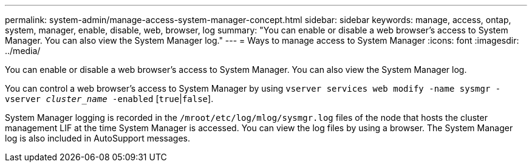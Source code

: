 ---
permalink: system-admin/manage-access-system-manager-concept.html
sidebar: sidebar
keywords: manage, access, ontap, system, manager, enable, disable, web, browser, log
summary: "You can enable or disable a web browser’s access to System Manager. You can also view the System Manager log."
---
= Ways to manage access to System Manager
:icons: font
:imagesdir: ../media/

[.lead]
You can enable or disable a web browser's access to System Manager. You can also view the System Manager log.

You can control a web browser's access to System Manager by using `vserver services web modify -name sysmgr -vserver _cluster_name_ -enabled` [`true`|`false`].

System Manager logging is recorded in the `/mroot/etc/log/mlog/sysmgr.log` files of the node that hosts the cluster management LIF at the time System Manager is accessed. You can view the log files by using a browser. The System Manager log is also included in AutoSupport messages.
